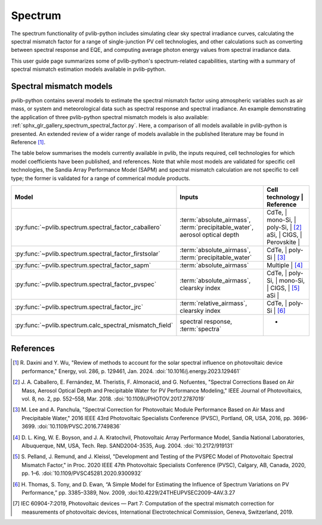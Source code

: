 .. _spectrum_user_guide:

Spectrum
========

The spectrum functionality of pvlib-python includes simulating clear sky
spectral irradiance curves, calculating the spectral mismatch factor for
a range of single-junction PV cell technologies, and other calculations
such as converting between spectral response and EQE, and computing average
photon energy values from spectral irradiance data.

This user guide page summarizes some of pvlib-python's spectrum-related
capabilities, starting with a summary of spectral mismatch estimation models
available in pvlib-python.

Spectral mismatch models
------------------------

pvlib-python contains several models to estimate the spectral mismatch factor
using atmospheric variables such as air mass, or system and meteorological
data such as spectral response and spectral irradiance. An example
demonstrating the application of three pvlib-python spectral mismatch models
is also available: :ref:`sphx_glr_gallery_spectrum_spectral_factor.py`. Here,
a comparison of all models available in pvlib-python is presented. An extended
review of a wider range of models available in the published literature may be
found in Reference [1]_.

The table below summarises the models currently available in pvlib, the inputs
required, cell technologies for which model coefficients have been published, 
and references. Note that while most models are validated for specific cell
technologies, the Sandia Array Performance Model (SAPM) and spectral mismatch
calculation are not specific to cell type; the former is validated for a range
of commerical module products.

+---------------------------------------------------------+----------------------------+-----------------------------+
| Model                                                   | Inputs                     | Cell technology | Reference |
+=========================================================+============================+=============================+
| :py:func:`~pvlib.spectrum.spectral_factor_caballero`    | :term:`absolute_airmass`,  | CdTe,           |           |
|                                                         | :term:`precipitable_water`,| mono-Si,        |           |
|                                                         | aerosol optical depth      | poly-Si,        | [2]_      |
|                                                         |                            | aSi,            |           |
|                                                         |                            | CIGS,           |           |
|                                                         |                            | Perovskite      |           |
+---------------------------------------------------------+----------------------------+-----------------------------+
| :py:func:`~pvlib.spectrum.spectral_factor_firstsolar`   | :term:`absolute_airmass`,  | CdTe,           |           |
|                                                         | :term:`precipitable_water` | poly-Si         | [3]_      |
+---------------------------------------------------------+----------------------------+-----------------------------+
| :py:func:`~pvlib.spectrum.spectral_factor_sapm`         | :term:`absolute_airmass`   | Multiple        | [4]_      |
+---------------------------------------------------------+----------------------------+-----------------------------+
| :py:func:`~pvlib.spectrum.spectral_factor_pvspec`       | :term:`absolute_airmass`,  | CdTe,           |           |
|                                                         | clearsky index             | poly-Si,        |           |
|                                                         |                            | mono-Si,        |           |
|                                                         |                            | CIGS,           | [5]_      |
|                                                         |                            | aSi             |           |
+---------------------------------------------------------+----------------------------+-----------------------------+
| :py:func:`~pvlib.spectrum.spectral_factor_jrc`          | :term:`relative_airmass`,  | CdTe,           |           |
|                                                         | clearsky index             | poly-Si         | [6]_      |
+---------------------------------------------------------+----------------------------+-----------------------------+
| :py:func:`~pvlib.spectrum.calc_spectral_mismatch_field` | spectral response,         | -               |           |
|                                                         | :term:`spectra`            |                 |           |
+---------------------------------------------------------+----------------------------+-----------------------------+


References
----------
.. [1] R. Daxini and Y. Wu, "Review of methods to account for the solar
       spectral influence on photovoltaic device performance," Energy, 
       vol. 286, p. 129461, Jan. 2024. :doi:`10.1016/j.energy.2023.129461`
.. [2] J. A. Caballero, E. Fernández, M. Theristis, F. Almonacid, and
       G. Nofuentes, "Spectral Corrections Based on Air Mass, Aerosol Optical
       Depth and Precipitable Water for PV Performance Modeling," IEEE Journal
       of Photovoltaics, vol. 8, no. 2, pp. 552–558, Mar. 2018. 
       :doi:`10.1109/JPHOTOV.2017.2787019`
.. [3] M. Lee and A. Panchula, "Spectral Correction for Photovoltaic Module
       Performance Based on Air Mass and Precipitable Water," 2016 IEEE 43rd
       Photovoltaic Specialists Conference (PVSC), Portland, OR, USA, 2016,
       pp. 3696-3699. :doi:`10.1109/PVSC.2016.7749836`
.. [4] D. L. King, W. E. Boyson, and J. A. Kratochvil, Photovoltaic Array
       Performance Model, Sandia National Laboratories, Albuquerque, NM, USA,
       Tech. Rep. SAND2004-3535, Aug. 2004. :doi:`10.2172/919131`
.. [5] S. Pelland, J. Remund, and J. Kleissl, "Development and Testing of the
       PVSPEC Model of Photovoltaic Spectral Mismatch Factor," in Proc. 2020
       IEEE 47th Photovoltaic Specialists Conference (PVSC), Calgary, AB,
       Canada, 2020, pp. 1–6. :doi:`10.1109/PVSC45281.2020.9300932`
.. [6] H. Thomas, S. Tony, and D. Ewan, “A Simple Model for Estimating the
       Influence of Spectrum Variations on PV Performance,” pp. 3385–3389, Nov.
       2009, :doi:10.4229/24THEUPVSEC2009-4AV.3.27
.. [7] IEC 60904-7:2019, Photovoltaic devices — Part 7: Computation of the
       spectral mismatch correction for measurements of photovoltaic devices, 
       International Electrotechnical Commission, Geneva, Switzerland, 2019.